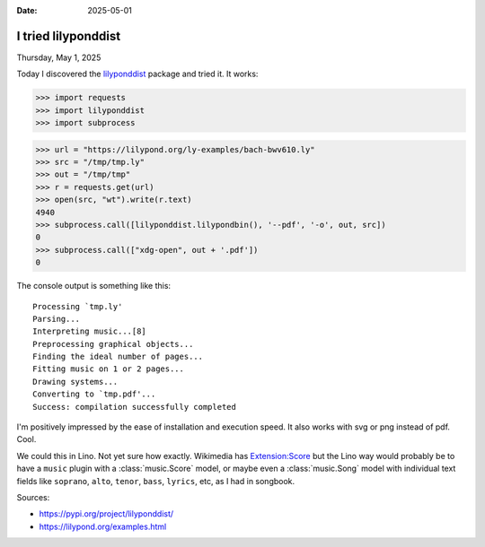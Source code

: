 :date: 2025-05-01

=====================
I tried lilyponddist
=====================

Thursday, May 1, 2025

Today I discovered the  `lilyponddist <https://pypi.org/project/lilyponddist>`__
package and tried it. It works:

>>> import requests
>>> import lilyponddist
>>> import subprocess

>>> url = "https://lilypond.org/ly-examples/bach-bwv610.ly"
>>> src = "/tmp/tmp.ly"
>>> out = "/tmp/tmp"
>>> r = requests.get(url)
>>> open(src, "wt").write(r.text)
4940
>>> subprocess.call([lilyponddist.lilypondbin(), '--pdf', '-o', out, src])
0
>>> subprocess.call(["xdg-open", out + '.pdf'])
0

The console output is something like this::

  Processing `tmp.ly'
  Parsing...
  Interpreting music...[8]
  Preprocessing graphical objects...
  Finding the ideal number of pages...
  Fitting music on 1 or 2 pages...
  Drawing systems...
  Converting to `tmp.pdf'...
  Success: compilation successfully completed

I'm positively impressed by the ease of installation and execution speed.  It
also works with svg or png instead of pdf. Cool.

We could this in Lino. Not yet sure how exactly. Wikimedia has `Extension:Score
<https://www.mediawiki.org/wiki/Extension:Score>`__ but the Lino way would
probably be to have a ``music`` plugin with a :class:`music.Score` model, or
maybe even a :class:`music.Song` model with individual text fields like
``soprano``, ``alto``, ``tenor``, ``bass``, ``lyrics``, etc, as I had in
songbook.


Sources:

- https://pypi.org/project/lilyponddist/
- https://lilypond.org/examples.html
